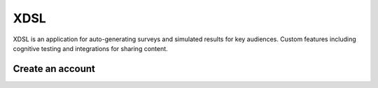 XDSL
====

XDSL is an application for auto-generating surveys and simulated results for key audiences. 
Custom features including cognitive testing and integrations for sharing content.

Create an account
-----------------

